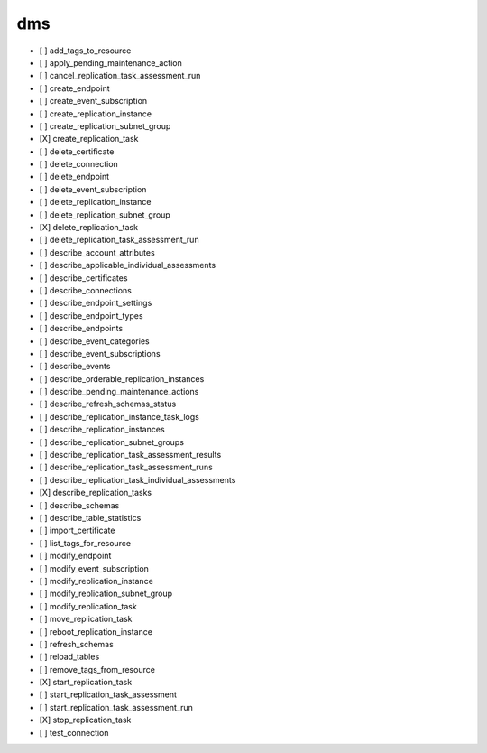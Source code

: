 .. _implementedservice_dms:

===
dms
===



- [ ] add_tags_to_resource
- [ ] apply_pending_maintenance_action
- [ ] cancel_replication_task_assessment_run
- [ ] create_endpoint
- [ ] create_event_subscription
- [ ] create_replication_instance
- [ ] create_replication_subnet_group
- [X] create_replication_task
- [ ] delete_certificate
- [ ] delete_connection
- [ ] delete_endpoint
- [ ] delete_event_subscription
- [ ] delete_replication_instance
- [ ] delete_replication_subnet_group
- [X] delete_replication_task
- [ ] delete_replication_task_assessment_run
- [ ] describe_account_attributes
- [ ] describe_applicable_individual_assessments
- [ ] describe_certificates
- [ ] describe_connections
- [ ] describe_endpoint_settings
- [ ] describe_endpoint_types
- [ ] describe_endpoints
- [ ] describe_event_categories
- [ ] describe_event_subscriptions
- [ ] describe_events
- [ ] describe_orderable_replication_instances
- [ ] describe_pending_maintenance_actions
- [ ] describe_refresh_schemas_status
- [ ] describe_replication_instance_task_logs
- [ ] describe_replication_instances
- [ ] describe_replication_subnet_groups
- [ ] describe_replication_task_assessment_results
- [ ] describe_replication_task_assessment_runs
- [ ] describe_replication_task_individual_assessments
- [X] describe_replication_tasks
- [ ] describe_schemas
- [ ] describe_table_statistics
- [ ] import_certificate
- [ ] list_tags_for_resource
- [ ] modify_endpoint
- [ ] modify_event_subscription
- [ ] modify_replication_instance
- [ ] modify_replication_subnet_group
- [ ] modify_replication_task
- [ ] move_replication_task
- [ ] reboot_replication_instance
- [ ] refresh_schemas
- [ ] reload_tables
- [ ] remove_tags_from_resource
- [X] start_replication_task
- [ ] start_replication_task_assessment
- [ ] start_replication_task_assessment_run
- [X] stop_replication_task
- [ ] test_connection

